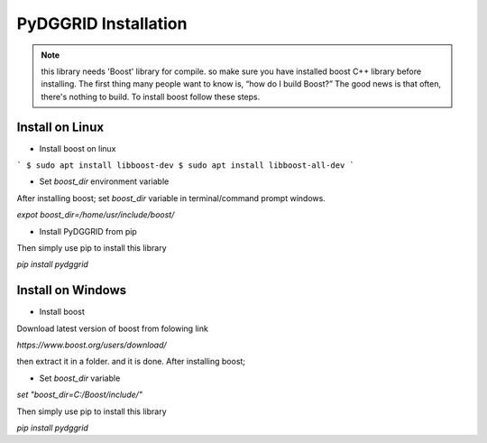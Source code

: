 PyDGGRID Installation
============================

.. note:: this library needs 'Boost' library for compile. so make sure you have installed boost C++ library before installing. The first thing many people want to know is, “how do I build Boost?” The good news is that often, there's nothing to build. To install boost follow these steps.

Install on Linux
-------------------------
- Install boost on linux

```
$ sudo apt install libboost-dev
$ sudo apt install libboost-all-dev
```

- Set `boost_dir` environment variable

After installing boost; set `boost_dir` variable in terminal/command prompt windows.

`expot boost_dir=/home/usr/include/boost/`

- Install PyDGGRID from pip

Then simply use pip to install this library

`pip install pydggrid`


Install on Windows
-------------------------

- Install boost

Download latest version of boost from folowing link

`https://www.boost.org/users/download/`

then extract it in a folder. and it is done. After installing boost;

- Set `boost_dir` variable

`set "boost_dir=C:/Boost/include/"`

Then simply use pip to install this library

`pip install pydggrid`


